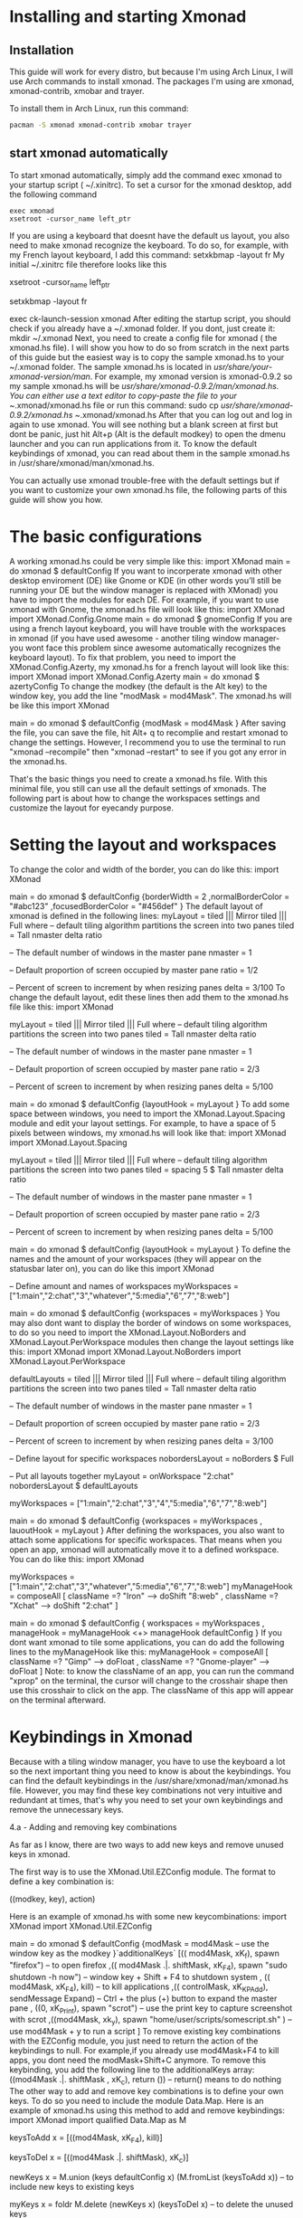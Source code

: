 * Installing and starting Xmonad
** Installation
This guide will work for every distro, but because I'm using Arch Linux, I will use Arch commands to install xmonad. The packages I'm using are xmonad, xmonad-contrib,
xmobar and trayer.

To install them in Arch Linux, run this command:

#+NAME: xmonad_install
#+BEGIN_SRC sh
 pacman -S xmonad xmonad-contrib xmobar trayer
#+END_SRC


** start xmonad automatically
To start xmonad automatically, simply add the command exec xmonad to your startup script ( ~/.xinitrc). To set a cursor for the xmonad desktop, add the following
command

#+NAME: xinitrc
#+BEGIN_SRC
exec xmonad
xsetroot -cursor_name left_ptr
#+END_SRC



#+call: pwd()

If you are using a keyboard that doesnt have the default us layout, you also need to make xmonad recognize the keyboard. To do so, for example, with my French layout
keyboard, I add this command:
setxkbmap -layout fr
My initial ~/.xinitrc file therefore looks like this
 # set cursor
 xsetroot -cursor_name left_ptr
 # French keyboard layout
 setxkbmap -layout fr
 # start xmonad
 exec ck-launch-session xmonad
After editing the startup script, you should check if you already have a ~/.xmonad folder. If you dont, just create it:
mkdir ~/.xmonad
Next, you need to create a config file for xmonad ( the xmonad.hs file). I will show you how to do so from scratch in the next parts of this guide but the easiest way
is to copy the sample xmonad.hs to your ~/.xmonad folder. The sample xmonad.hs is located in /usr/share/your-xmonad-version/man/. For example, my xmonad version is
xmonad-0.9.2 so my sample xmonad.hs will be /usr/share/xmonad-0.9.2/man/xmonad.hs. You can either use a text editor to copy-paste the file to your ~/.xmonad/xmonad.hs
file or run this command:
sudo cp /usr/share/xmonad-0.9.2/xmonad.hs ~/.xmonad/xmonad.hs
After that you can log out and log in again to use xmonad. You will see nothing but a blank screen at first but dont be panic, just hit Alt+p (Alt is the default
modkey) to open the dmenu launcher and you can run applications from it. To know the default keybindings of xmonad, you can read about them in the sample xmonad.hs in
/usr/share/xmonad/man/xmonad.hs.

You can actually use xmonad trouble-free with the default settings but if you want to customize your own xmonad.hs file, the following parts of this guide will show
you how.

* The basic configurations

A working xmonad.hs could be very simple like this:
import XMonad
main = do
       xmonad $ defaultConfig
If you want to incorperate xmonad with other desktop enviroment (DE) like Gnome or KDE (in other words you’ll still be running your DE but the window manager is
replaced with XMonad) you have to import the modules for each DE. For example, if you want to use xmonad with Gnome, the xmonad.hs file will look like this:
import XMonad
import XMonad.Config.Gnome
main = do
       xmonad $ gnomeConfig
If you are using a french layout keyboard, you will have trouble with the workspaces in xmonad (if you have used awesome - another tiling window manager- you wont face
this problem since awesome automatically recognizes the keyboard layout). To fix that problem, you need to import the XMonad.Config.Azerty, my xmonad.hs for a french
layout will look like this:
import XMonad
import XMonad.Config.Azerty
main = do
       xmonad $ azertyConfig
To change the modkey (the default is the Alt key) to the window key, you add the line "modMask = mod4Mask". The xmonad.hs will be like this
import XMonad

main = do
       xmonad $ defaultConfig
       {modMask = mod4Mask
       }
After saving the file, you can save the file, hit Alt+ q to recomplie and restart xmonad to change the settings. However, I recommend you to use the terminal to run
"xmonad --recompile" then "xmonad --restart" to see if you got any error in the xmonad.hs.

That's the basic things you need to create a xmonad.hs file. With this minimal file, you still can use all the default settings of xmonads. The following part is about
how to change the workspaces settings and customize the layout for eyecandy purpose.

* Setting the layout and workspaces

To change the color and width of the border, you can do like this:
 import XMonad

 main = do
      xmonad $ defaultConfig
      {borderWidth = 2
      ,normalBorderColor = "#abc123"
      ,focusedBorderColor = "#456def"
      }
The default layout of xmonad is defined in the following lines:
 myLayout = tiled ||| Mirror tiled ||| Full
 where
      -- default tiling algorithm partitions the screen into two panes
      tiled = Tall nmaster delta ratio

      -- The default number of windows in the master pane
      nmaster = 1

      -- Default proportion of screen occupied by master pane
      ratio = 1/2

      -- Percent of screen to increment by when resizing panes
      delta = 3/100
To change the default layout, edit these lines then add them to the xmonad.hs file like this:
 import XMonad

 myLayout = tiled ||| Mirror tiled ||| Full
 where
      -- default tiling algorithm partitions the screen into two panes
      tiled = Tall nmaster delta ratio

      -- The default number of windows in the master pane
      nmaster = 1

      -- Default proportion of screen occupied by master pane
      ratio = 2/3

      -- Percent of screen to increment by when resizing panes
      delta = 5/100

 main = do
      xmonad $ defaultConfig
      {layoutHook = myLayout
      }
To add some space between windows, you need to import the XMonad.Layout.Spacing module and edit your layout settings. For example, to have a space of 5 pixels between
windows, my xmonad.hs will look like that:
 import XMonad
 import XMonad.Layout.Spacing

 myLayout = tiled ||| Mirror tiled ||| Full
 where
      -- default tiling algorithm partitions the screen into two panes
      tiled = spacing 5 $ Tall nmaster delta ratio

      -- The default number of windows in the master pane
      nmaster = 1

      -- Default proportion of screen occupied by master pane
      ratio = 2/3

      -- Percent of screen to increment by when resizing panes
      delta = 5/100

 main = do
 xmonad $ defaultConfig
      {layoutHook = myLayout
      }
To define the names and the amount of your workspaces (they will appear on the statusbar later on), you can do like this
 import XMonad

 -- Define amount and names of workspaces
 myWorkspaces = ["1:main","2:chat","3","whatever","5:media","6","7","8:web"]

 main = do
      xmonad $ defaultConfig
      {workspaces = myWorkspaces
      }
You may also dont want to display the border of windows on some workspaces, to do so you need to import the XMonad.Layout.NoBorders and XMonad.Layout.PerWorkspace
modules then change the layout settings like this:
 import XMonad
 import XMonad.Layout.NoBorders
 import XMonad.Layout.PerWorkspace

 defaultLayouts = tiled ||| Mirror tiled ||| Full
 where
      -- default tiling algorithm partitions the screen into two panes
      tiled = Tall nmaster delta ratio

      -- The default number of windows in the master pane
      nmaster = 1

      -- Default proportion of screen occupied by master pane
      ratio = 2/3

      -- Percent of screen to increment by when resizing panes
      delta = 3/100

 -- Define layout for specific workspaces
 nobordersLayout = noBorders $ Full

 -- Put all layouts together
 myLayout = onWorkspace "2:chat" nobordersLayout $ defaultLayouts

 myWorkspaces = ["1:main","2:chat","3","4","5:media","6","7","8:web"]

 main = do
      xmonad $ defaultConfig
      {workspaces = myWorkspaces
      , lauoutHook = myLayout
      }
After defining the workspaces, you also want to attach some applications for specific workspaces. That means when you open an app, xmonad will automatically move it to
a defined workspace. You can do like this:
 import XMonad

 myWorkspaces = ["1:main","2:chat","3","whatever","5:media","6","7","8:web"]
 myManageHook = composeAll
      [ className =? "Iron" --> doShift "8:web"
      , className =? "Xchat" --> doShift "2:chat"
      ]

 main = do
      xmonad $ defaultConfig
      { workspaces = myWorkspaces
      , manageHook = myManageHook <+> manageHook defaultConfig
      }
If you dont want xmonad to tile some applications, you can do add the following lines to the myManageHook like this:
 myManageHook = composeAll
      [ className =? "Gimp" --> doFloat
      , className =? "Gnome-player" --> doFloat
      ]
Note: to know the className of an app, you can run the command "xprop" on the terminal, the cursor will change to the crosshair shape then use this crosshair to click
on the app. The className of this app will appear on the terminal afterward.

* Keybindings in Xmonad

Because with a tiling window manager, you have to use the keyboard a lot so the next important thing you need to know is about the keybindings. You can find the
default keybindings in the /usr/share/xmonad/man/xmonad.hs file. However, you may find these key combinations not very intuitive and redundant at times, that's why you
need to set your own keybindings and remove the unnecessary keys.

4.a - Adding and removing key combinations

As far as I know, there are two ways to add new keys and remove unused keys in xmonad.

The first way is to use the XMonad.Util.EZConfig module. The format to define a key combination is:

    ((modkey, key), action)

Here is an example of xmonad.hs with some new keycombinations:
 import XMonad
 import XMonad.Util.EZConfig

 main = do
      xmonad $ defaultConfig
      {modMask = mod4Mask -- use the window key as the modkey
      }`additionalKeys`
      [(( mod4Mask, xK_f), spawn "firefox") -- to open firefox
      ,(( mod4Mask .|. shiftMask, xK_F4), spawn "sudo shutdown -h now") -- window key + Shift + F4 to shutdown system
      , (( mod4Mask, xK_F4), kill) -- to kill applications
      ,(( controlMask, xK_KP_Add), sendMessage Expand) -- Ctrl + the plus (+) button to expand the master pane
      , ((0, xK_Print), spawn "scrot") -- use the print key to capture screenshot with scrot
      ,((mod4Mask, xk_y), spawn "home/user/scripts/somescript.sh" ) -- use mod4Mask + y to run a script
      ]
To remove existing key combinations with the EZConfig module, you just need to return the action of the keybindings to null. For example,if you already use mod4Mask+F4
to kill apps, you dont need the modMask+Shift+C anymore. To remove this keybinding, you add the following line to the additionalKeys array:
 ((mod4Mask .|. shiftMask , xK_c), return ()) -- return() means to do nothing
The other way to add and remove key combinations is to define your own keys. To do so you need to include the module Data.Map. Here is an example of xmonad.hs using
this method to add and remove keybindings:
 import XMonad
 import qualified Data.Map as M

 keysToAdd x = [((mod4Mask, xK_F4), kill)]

 keysToDel x = [((mod4Mask .|. shiftMask), xK_c)]

 newKeys x = M.union (keys defaultConfig x) (M.fromList (keysToAdd x)) -- to include new keys to existing keys

 myKeys x = foldr M.delete (newKeys x) (keysToDel x) -- to delete the unused keys

 main = do
 xmonad $ defaultConfig
      { modMask = mod4Mask
      , keys = myKeys
      }
Both methods work well so it's up to you to choose your style.

Note:

It seems the default dmenu doenst have the command prompt anymore. To fix that and get some embellishments for the dmenu, you need to define a keybinding like this:
(to know more options for dmenu, please run "man dmenu" in the terminal)
 ((mod4Mask, xK_p), spawn "exe=`dmenu_run -b -nb black -nf yellow -sf yellow` && eval \"exec $exe\"")
You also need to include additional modules to execute some actions. For example, you have to import the module "qualified XMonad.StackSet as W" to define a new key
combination to swap up and down the focused windows with the following keybindings:

 ((mod4Mask , xK_Up), W.swapUp)

4.b - Including laptop function keys into keybindings

To find the names of every keyboard button you can use the program "xev". This is also helpful if you want to include the laptop function keys to your keybindings.

First, you need to install the package xorg-xev, if you're using Arch Linux, just run:
 sudo pacman -S xorg-xev
Next, open the terminal and run the following command:
 xev | grep -A2 --line-buffered '^KeyRelease' | sed -n '/keycode /s/^.*keycode \([0-9]*\).* (.*, \(.*\)).*$/\1 \2/p'
A white window with a black square inside will appear. To find the name of a key, just move the cursor to the white window then hit the key, you will have the output
of the names of the keys you just hit. An output example will be like this:

    10 ampersand
    24 a
    127 Pause
    133 Super_L
    133 Super_L
    213 XF86Suspend
    233 XF86MonBrightnessUp
    86 KP_Add
    82 KP_Subtract
    111 Up
    84 KP_Begin
    85 KP_Right
    77 Num_Lock
    89 KP_3

As you can see in the example above, I hit two of my laptop fucntion keys ( the suspend and increase brightness buttons). The names of these keys are XF86Suspend and
XF86MonBrightnessUp. To include these buttons into your keybindings, you need to import the Graphics.X11.ExtraTypes.XF86 module. For example, in the xmonad.hs below, I
use the MonBrightnessUp button to increase the brightness of the laptop screen:
 import XMonad
 import Graphics.X11.ExtraTypes.XF86
 import XMonad.Util.EZConfig

 main = do
      { modMask = mod4Mask
      }`additionalKeys`
      [((mod4Mask, xF86XK_MonBrightnessUp), spawn "xbacklight +20")
      ]

* Creating a status bar with xmobar and trayer

Unlike awesome, xmonad doesnt come with status bar by default. To have a status bar in xmonad, the most popular choices are dzen2 and xmobar. I myself use xmobar and
trayer as the status bar with a notification area and here I will show you how to set up and configure xmobar and trayer.

To install xmobar and trayer in Arch Linux, run
 sudo pacman -S xmobar trayer
You can run xmobar from the startup script (~/.xinitrc) as well but I prefer launching xmobar from xmonad itself. A sample of xmonad.hs that uses xmobar will be like
this:
 import XMonad
 import XMonad.Hooks.DynamicLog
 import XMonad.Hooks.ManageDocks
 import XMonad.Util.Run
 import System.IO

 main = do
 xmproc <- spawnPipe "/usr/bin/xmobar /path/to/your/config-file"
 xmonad $ defaultConfig
      { manageHook = manageDocks <+> manageHook defaultConfig
      , layoutHook = avoidStruts $ layoutHook defaultConfig
      , logHook = dynamicLogWithPP xmobarPP
           { ppOutput = hPutStrLn xmproc
           , ppTitle = xmobarColor "blue" "" . shorten 50
           , ppLayout = const "" -- to disable the layout info on xmobar
           }
      }
In the example above, to run xmobar with xmonad, you need to import some modules, DynamicLog and System.IO are to output status information to xmobar, ManageDocks is
to make xmonad spare a space for the status bar and XMonad.Util.Run is for the spawnPipe command to launch xmobar. The line right after the main = do is to launch
xmobar with the xmobarrc config file ( I will show you how to create one in the next part). I choose blue as the color of the info on xmobar and the info will be
shortened to 50 characters. I also add the line ppLayout = const"" to disable the layout info.

The next thing you need to know is how to create a xmobarrc file. The Arch Wiki has a very nice and concise article about xmobar so I wont cover much about it. Here is
my xmobar config file
 Config { font = "xft:Bitstream Vera Sans Mono:size=9:bold:antialias=true"
     , bgColor = "#000000"
     , fgColor = "grey"
     , position = Static { xpos = 0 , ypos = 0, width = 1290, height = 16 }
     , commands = [ Run Cpu ["-L","3","-H","50","--normal","green","--high","red"] 10
             , Run Network "eth0" ["-L","0","-H","70","--normal","green","--high","red"] 10
             , Run Memory ["-t","Mem: <usedratio>%"] 10
             , Run Com "/home/lulz/scripts/cputemp.sh" [] "cpuTemp" 10
           , Run Date "%a %b %_d %l:%M" "date" 10
             , Run Com "/home/lulz/scripts/volume.sh" [] "volume" 10
           , Run StdinReader
           ]
     , sepChar = "%"
     , alignSep = "}{"
     , template = " %StdinReader%}{ <fc=grey>%cpu% </fc> <fc=red>%cpuTemp%</fc>°C<fc=grey> ~ %memory% ~ %eth0%</fc> ~ <fc=#ee9a00>%date%</fc> ~ Vol: <fc=green>%volume%</fc> "
     }

Note: Due to some unknown bugs, I couldn't get the default cputemp and volume of xmobar to work so I had to use my own scripts to display these info. Here are my
scripts to display cpu temperature and volume.

Setting the trayer is easy. You just need to copy paste this line into the startup script (~/.xinitrc) and put it on the part to launch xmonad. The settings are pretty
self-explained:
 trayer --edge top --align right --SetDockType true --SetPartialStrut true --expand true --width 6 --transparent true --alpha 0 --tint 0x000000 --height 16 &
